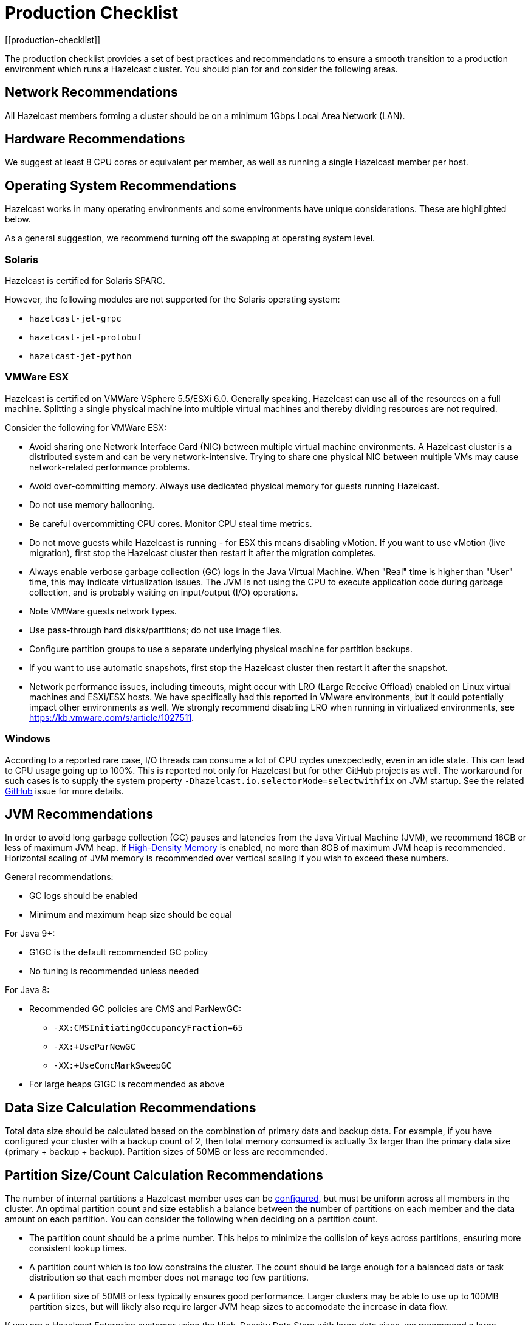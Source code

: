 = Production Checklist
:description: The production checklist provides a set of best practices and recommendations to ensure a smooth transition to a production environment which runs a Hazelcast cluster.
[[production-checklist]]

{description} You should plan for and consider the following areas.

== Network Recommendations

All Hazelcast members forming a cluster should be on a minimum 1Gbps Local Area Network (LAN).

== Hardware Recommendations

We suggest at least 8 CPU cores or equivalent per member, as well as running a single Hazelcast member per host.

== Operating System Recommendations

Hazelcast works in many operating environments and some environments
have unique considerations. These are highlighted below.

As a general suggestion, we recommend turning off the swapping at operating system level.

=== Solaris

Hazelcast is certified for Solaris SPARC.

However, the following modules are not supported for the Solaris operating system:

- `hazelcast-jet-grpc`
- `hazelcast-jet-protobuf`
- `hazelcast-jet-python`

=== VMWare ESX

Hazelcast is certified on VMWare VSphere 5.5/ESXi 6.0.
Generally speaking, Hazelcast can use all of the resources on a full machine.
Splitting a single physical machine into multiple virtual machines and
thereby dividing resources are not required.

Consider the following for VMWare ESX:

* Avoid sharing one Network Interface Card (NIC) between multiple virtual machine environments. A Hazelcast cluster is a distributed system and can be very network-intensive. Trying to share one physical NIC between multiple VMs may cause network-related performance problems.
* Avoid over-committing memory. Always use dedicated physical memory for guests running Hazelcast.
* Do not use memory ballooning.
* Be careful overcommitting CPU cores. Monitor CPU steal time metrics.
* Do not move guests while Hazelcast is running - for ESX this means disabling vMotion. If you want to use vMotion (live migration), first stop the Hazelcast cluster then restart it after the migration completes.
* Always enable verbose garbage collection (GC) logs in the Java Virtual Machine. When "Real" time is higher than "User" time, this may indicate virtualization issues. The JVM is not using the CPU to execute application code during garbage collection, and is probably waiting on input/output (I/O) operations.
* Note VMWare guests network types.
* Use pass-through hard disks/partitions; do not use image files.
* Configure partition groups to use a separate underlying physical machine for partition backups.
* If you want to use automatic snapshots, first stop the Hazelcast cluster then restart it after the snapshot.
* Network performance issues, including timeouts, might occur with LRO (Large Receive Offload)
enabled on Linux virtual machines and ESXi/ESX hosts. We have specifically had
this reported in VMware environments, but it could potentially impact other environments as well.
We strongly recommend disabling LRO when running in virtualized environments, see https://kb.vmware.com/s/article/1027511.

=== Windows

According to a reported rare case, I/O threads can consume a lot of CPU cycles
unexpectedly, even in an idle state. This can lead to CPU usage going up to 100%.
This is reported not only for Hazelcast but for other GitHub projects as well.
The workaround for such cases is to supply the system property `-Dhazelcast.io.selectorMode=selectwithfix` on JVM startup.
See the related https://github.com/hazelcast/hazelcast/issues/7943#issuecomment-218586767[GitHub^] issue for more details.

== JVM Recommendations

In order to avoid long garbage collection (GC) pauses and latencies from the Java Virtual Machine (JVM), we recommend 16GB or less of maximum JVM heap. If xref:storage:high-density-memory.adoc[High-Density Memory] is enabled, no more than 8GB of maximum JVM heap is recommended. Horizontal scaling of JVM memory is recommended over vertical scaling if you wish to exceed these numbers.

General recommendations:

* GC logs should be enabled
* Minimum and maximum heap size should be equal

For Java 9+:

* G1GC is the default recommended GC policy
* No tuning is recommended unless needed

For Java 8:

* Recommended GC policies are CMS and ParNewGC:
** `-XX:CMSInitiatingOccupancyFraction=65`
** `-XX:+UseParNewGC`
** `-XX:+UseConcMarkSweepGC`
* For large heaps G1GC is recommended as above

== Data Size Calculation Recommendations

Total data size should be calculated based on the combination of primary data and backup data. For example, if you have configured your cluster with a backup count of 2, then total memory consumed is actually 3x larger than the primary data size (primary + backup + backup). Partition sizes of 50MB or less are recommended.

== Partition Size/Count Calculation Recommendations

The number of internal partitions a Hazelcast member uses can be xref:ROOT:capacity-planning.adoc#partition-count[configured], but must be uniform across all members in the cluster.
An optimal partition count and size establish a balance between the
number of partitions on each member and the data amount on each partition.
You can consider the following when deciding on a partition count.

* The partition count should be a prime number. This helps to minimize the collision of keys across
partitions, ensuring more consistent lookup times.
* A partition count which is too low constrains the cluster. The count should
be large enough for a balanced data or task distribution so that each member
does not manage too few partitions.
* A partition size of 50MB or less typically ensures good performance. Larger clusters may be able to use up to 100MB partition sizes, but will likely also require larger JVM heap sizes to accomodate the increase in data flow.

If you are a Hazelcast Enterprise customer using the High-Density Data Store with large data sizes,
we recommend a large increase in partition count, starting with 5009 or higher.

The partition count cannot be easily changed after a cluster is created, so if you have a large cluster be sure to test and set an optimum partition count prior to deployment. If you need to change the partition count after a cluster is already running, you will need to schedule a maintenance window to entirely bring the cluster down. If your cluster uses the xref:storage:persistence.adoc[Persistence] or xref:cp-subsystem:configuration.adoc[CP Persistence] features, those persistent files will need to be removed after the cluster is shut down, as they contain references to the previous partition count. Once all member configurations are updated, and any persistent data structure files are removed, the cluster can be safely restarted.
